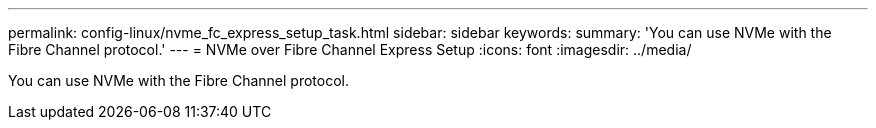 ---
permalink: config-linux/nvme_fc_express_setup_task.html
sidebar: sidebar
keywords: 
summary: 'You can use NVMe with the Fibre Channel protocol.'
---
= NVMe over Fibre Channel Express Setup
:icons: font
:imagesdir: ../media/

[.lead]
You can use NVMe with the Fibre Channel protocol.
